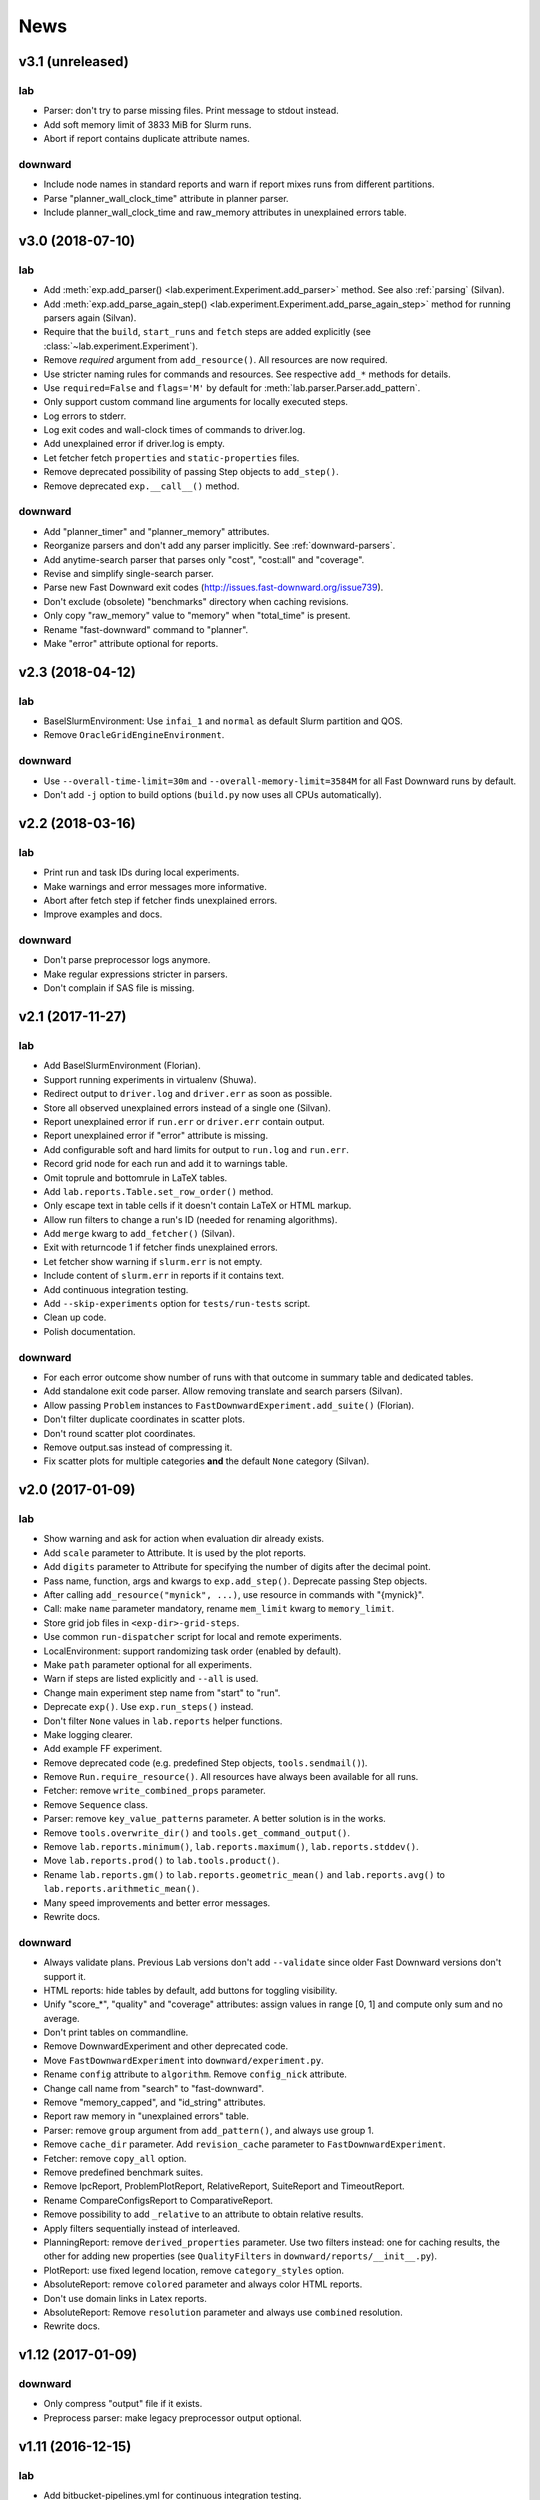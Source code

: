 News
====

.. module :: lab.experiment
.. module :: downward.experiments


v3.1 (unreleased)
-----------------

lab
^^^
* Parser: don't try to parse missing files. Print message to stdout instead.
* Add soft memory limit of 3833 MiB for Slurm runs.
* Abort if report contains duplicate attribute names.

downward
^^^^^^^^
* Include node names in standard reports and warn if report mixes runs from different partitions.
* Parse "planner_wall_clock_time" attribute in planner parser.
* Include planner_wall_clock_time and raw_memory attributes in unexplained errors table.


v3.0 (2018-07-10)
-----------------

lab
^^^
* Add :meth:`exp.add_parser() <lab.experiment.Experiment.add_parser>` method. See also :ref:`parsing` (Silvan).
* Add :meth:`exp.add_parse_again_step() <lab.experiment.Experiment.add_parse_again_step>` method for running parsers again (Silvan).
* Require that the ``build``, ``start_runs`` and ``fetch`` steps are added explicitly (see :class:`~lab.experiment.Experiment`).
* Remove *required* argument from ``add_resource()``. All resources are now required.
* Use stricter naming rules for commands and resources. See respective ``add_*`` methods for details.
* Use ``required=False`` and ``flags='M'`` by default for :meth:`lab.parser.Parser.add_pattern`.
* Only support custom command line arguments for locally executed steps.
* Log errors to stderr.
* Log exit codes and wall-clock times of commands to driver.log.
* Add unexplained error if driver.log is empty.
* Let fetcher fetch ``properties`` and ``static-properties`` files.
* Remove deprecated possibility of passing Step objects to ``add_step()``.
* Remove deprecated ``exp.__call__()`` method.

downward
^^^^^^^^
* Add "planner_timer" and "planner_memory" attributes.
* Reorganize parsers and don't add any parser implicitly. See :ref:`downward-parsers`.
* Add anytime-search parser that parses only "cost", "cost:all" and "coverage".
* Revise and simplify single-search parser.
* Parse new Fast Downward exit codes (http://issues.fast-downward.org/issue739).
* Don't exclude (obsolete) "benchmarks" directory when caching revisions.
* Only copy "raw_memory" value to "memory" when "total_time" is present.
* Rename "fast-downward" command to "planner".
* Make "error" attribute optional for reports.


v2.3 (2018-04-12)
-----------------

lab
^^^
* BaselSlurmEnvironment: Use ``infai_1`` and ``normal`` as default Slurm partition and QOS.
* Remove ``OracleGridEngineEnvironment``.

downward
^^^^^^^^
* Use ``--overall-time-limit=30m`` and ``--overall-memory-limit=3584M`` for all Fast Downward runs by default.
* Don't add ``-j`` option to build options (``build.py`` now uses all CPUs automatically).


v2.2 (2018-03-16)
-----------------

lab
^^^
* Print run and task IDs during local experiments.
* Make warnings and error messages more informative.
* Abort after fetch step if fetcher finds unexplained errors.
* Improve examples and docs.

downward
^^^^^^^^
* Don't parse preprocessor logs anymore.
* Make regular expressions stricter in parsers.
* Don't complain if SAS file is missing.


v2.1 (2017-11-27)
-----------------

lab
^^^
* Add BaselSlurmEnvironment (Florian).
* Support running experiments in virtualenv (Shuwa).
* Redirect output to ``driver.log`` and ``driver.err`` as soon as possible.
* Store all observed unexplained errors instead of a single one (Silvan).
* Report unexplained error if ``run.err`` or ``driver.err`` contain output.
* Report unexplained error if "error" attribute is missing.
* Add configurable soft and hard limits for output to ``run.log`` and ``run.err``.
* Record grid node for each run and add it to warnings table.
* Omit \toprule and \bottomrule in LaTeX tables.
* Add ``lab.reports.Table.set_row_order()`` method.
* Only escape text in table cells if it doesn't contain LaTeX or HTML markup.
* Allow run filters to change a run's ID (needed for renaming algorithms).
* Add ``merge`` kwarg to ``add_fetcher()`` (Silvan).
* Exit with returncode 1 if fetcher finds unexplained errors.
* Let fetcher show warning if ``slurm.err`` is not empty.
* Include content of ``slurm.err`` in reports if it contains text.
* Add continuous integration testing.
* Add ``--skip-experiments`` option for ``tests/run-tests`` script.
* Clean up code.
* Polish documentation.

downward
^^^^^^^^
* For each error outcome show number of runs with that outcome in summary table and dedicated tables.
* Add standalone exit code parser. Allow removing translate and search parsers (Silvan).
* Allow passing ``Problem`` instances to ``FastDownwardExperiment.add_suite()`` (Florian).
* Don't filter duplicate coordinates in scatter plots.
* Don't round scatter plot coordinates.
* Remove output.sas instead of compressing it.
* Fix scatter plots for multiple categories **and** the default ``None`` category (Silvan).


v2.0 (2017-01-09)
-----------------

lab
^^^
* Show warning and ask for action when evaluation dir already exists.
* Add ``scale`` parameter to Attribute. It is used by the plot reports.
* Add ``digits`` parameter to Attribute for specifying the number of digits after the decimal point.
* Pass name, function, args and kwargs to ``exp.add_step()``. Deprecate passing Step objects.
* After calling ``add_resource("mynick", ...)``, use resource in commands with "{mynick}".
* Call: make ``name`` parameter mandatory, rename ``mem_limit`` kwarg to ``memory_limit``.
* Store grid job files in ``<exp-dir>-grid-steps``.
* Use common ``run-dispatcher`` script for local and remote experiments.
* LocalEnvironment: support randomizing task order (enabled by default).
* Make ``path`` parameter optional for all experiments.
* Warn if steps are listed explicitly and ``--all`` is used.
* Change main experiment step name from "start" to "run".
* Deprecate ``exp()``. Use ``exp.run_steps()`` instead.
* Don't filter ``None`` values in ``lab.reports`` helper functions.
* Make logging clearer.
* Add example FF experiment.
* Remove deprecated code (e.g. predefined Step objects, ``tools.sendmail()``).
* Remove ``Run.require_resource()``. All resources have always been available for all runs.
* Fetcher: remove ``write_combined_props`` parameter.
* Remove ``Sequence`` class.
* Parser: remove ``key_value_patterns`` parameter. A better solution is in the works.
* Remove ``tools.overwrite_dir()`` and ``tools.get_command_output()``.
* Remove ``lab.reports.minimum()``, ``lab.reports.maximum()``, ``lab.reports.stddev()``.
* Move ``lab.reports.prod()`` to ``lab.tools.product()``.
* Rename ``lab.reports.gm()`` to ``lab.reports.geometric_mean()`` and
  ``lab.reports.avg()`` to ``lab.reports.arithmetic_mean()``.
* Many speed improvements and better error messages.
* Rewrite docs.

downward
^^^^^^^^
* Always validate plans. Previous Lab versions don't add ``--validate``
  since older Fast Downward versions don't support it.
* HTML reports: hide tables by default, add buttons for toggling visibility.
* Unify "score_*", "quality" and "coverage" attributes: assign values in range [0, 1]
  and compute only sum and no average.
* Don't print tables on commandline.
* Remove DownwardExperiment and other deprecated code.
* Move ``FastDownwardExperiment`` into ``downward/experiment.py``.
* Rename ``config`` attribute to ``algorithm``. Remove ``config_nick`` attribute.
* Change call name from "search" to "fast-downward".
* Remove "memory_capped", and "id_string" attributes.
* Report raw memory in "unexplained errors" table.
* Parser: remove ``group`` argument from ``add_pattern()``, and always use group 1.
* Remove ``cache_dir`` parameter. Add ``revision_cache`` parameter to ``FastDownwardExperiment``.
* Fetcher: remove ``copy_all`` option.
* Remove predefined benchmark suites.
* Remove IpcReport, ProblemPlotReport, RelativeReport, SuiteReport and TimeoutReport.
* Rename CompareConfigsReport to ComparativeReport.
* Remove possibility to add ``_relative`` to an attribute to obtain relative results.
* Apply filters sequentially instead of interleaved.
* PlanningReport: remove ``derived_properties`` parameter. Use two filters
  instead: one for caching results, the other for adding new properties
  (see ``QualityFilters`` in ``downward/reports/__init__.py``).
* PlotReport: use fixed legend location, remove ``category_styles`` option.
* AbsoluteReport: remove ``colored`` parameter and always color HTML reports.
* Don't use domain links in Latex reports.
* AbsoluteReport: Remove ``resolution`` parameter and always use ``combined`` resolution.
* Rewrite docs.


v1.12 (2017-01-09)
------------------

downward
^^^^^^^^
* Only compress "output" file if it exists.
* Preprocess parser: make legacy preprocessor output optional.


v1.11 (2016-12-15)
------------------

lab
^^^
* Add bitbucket-pipelines.yml for continuous integration testing.

downward
^^^^^^^^
* Add IPC 2014 benchmark suites (Silvan).
* Set ``min_wins=False`` for ``dead_ends`` attribute.
* Fit coordinates better into plots.
* Add finite_sum() function and use it for ``initial_h_value`` (Silvan).
* Update example scripts for repos without benchmarks.
* Update docs.


v1.10 (2015-12-11)
------------------

lab
^^^
* Add ``permissions`` parameter to :func:`lab.experiment.Experiment.add_new_file()`.
* Add default parser which checks that log files are not bigger than 100 MB. Maybe we'll make this configurable in the future.
* Ensure that resource names are not shared between runs and experiment.
* Show error message if resource names are not unique.
* Table: don't format list items. This allows us to keep the quotes for configuration lists.

downward
^^^^^^^^
* Cleanup :py:mod:`downward.suites`: update suite names, add STRIPS and
  ADL versions of all IPCs. We recommend selecting a subset of domains
  manually to only run your code on "interesting" benchmarks. As a
  starting point you can use the suites ``suite_optimal_strips`` or
  ``suite_satisficing``.


v1.9.1 (2015-11-12)
-------------------

downward
^^^^^^^^
* Always prepend build options with ``-j<num_cpus>``.
* Fix: Use correct revisions in ``FastDownwardExperiment``.
* Don't abort parser if resource limits can't be found (support old planner versions).


v1.9 (2015-11-07)
-----------------

lab
^^^
* Add :func:`lab.experiment.Experiment.add_command()` method.
* Add :py:data:`lab.__version__` string.
* Explicitly remove support for Python 2.6.

downward
^^^^^^^^
* Add :py:class:`downward.experiment.FastDownwardExperiment` class for whole-planner experiments.
* Deprecate :py:class:`downward.experiments.DownwardExperiment` class.
* Repeat headers between domains in :py:class:`downward.reports.taskwise.TaskwiseReport`.


v1.8 (2015-10-02)
-----------------

lab
^^^
* Deprecate predefined experiment steps (``remove_exp_dir``,
  ``zip_exp_dir``, ``unzip_exp_dir``).
* Docs: add FAQs, update docs.
* Add more regression and style tests.

downward
^^^^^^^^
* Parse both evaluated states (evaluated) and evaluations (evaluations).
* Add example experiment showing how to make reports for data obtained without Lab.
* Add suite_sat_strips().
* Parse negative initial h values.
* Support CMake builds.


v1.7 (2015-08-19)
-----------------

lab
^^^
* Automatically determine whether to queue steps sequentially on the grid.
* Reports: right-align headers (except the left-most one).
* Reports: let :func:`lab.reports.gm` return 0 if any of the numbers is 0.
* Add test that checks for dead code with vulture.
* Remove Step.remove_exp_dir step.
* Remove default time and memory limits for commands. You can now pass
  ``mem_limit=None`` and ``time_limit=None`` to disable limits for a
  command.
* Pass ``extra_options`` kwarg to
  :py:class:`lab.environments.OracleGridEngineEnvironment` to set
  additional options like parallel environments.
* Sort ``properties`` files by keys.

downward
^^^^^^^^
* Add support for new python driver script ``fast-downward.py``.
* Use booktabs package for latex tables.
* Remove vertical lines from Latex tables (recommended by booktabs docs).
* Capitalize attribute names and remove underscores for Latex reports.
* Allow fractional plan costs.
* Set search_time and total_time to 0.01 instead of 0.1 if they are 0.0 in the log.
* Parse initial h-value for aborted searches (Florian).
* Use EXIT_UNSOLVABLE instead of logs to determine unsolvability.
  Currently, this exit code is only returned by EHC.
* Exit with warning if search parser is not executable.
* Deprecate ``downward/configs.py`` module.
* Deprecate ``examples/standard_exp.py`` module.
* Remove ``preprocess-all.py`` script.
* By default, use all CPUs for compiling Fast Downward.


v1.6
----

lab
^^^
* Restore earlier default behavior for grid jobs by passing all environment variables (e.g. ``PYTHONPATH``) to the job environments.

downward
^^^^^^^^
* Use write-once revision cache: instead of *cloning* the full FD repo
  into the revision cache only *copy* the ``src`` directory. This
  greatly reduces the time and space needed to cache revisions. As a
  consequence you cannot specify the destination for the clone
  anymore (the ``dest`` keyword argument is removed from the
  ``Translator``, ``Preprocessor`` and ``Planner`` classes) and only
  local FD repositories are supported (see
  :class:`downward.checkouts.HgCheckout`). After the files have been
  copied into the cache and FD has been compiled, a special file
  (``build_successful``) is written in the cache directory. When
  the cached revision is requested later an error is shown if this
  file is missing.
* Only use exit codes to reason about error reasons. Merge from FD master if your FD version does not produce meaningful exit codes.
* Preprocess parser: only parse logs and never output files.
* Never copy ``all.groups`` and ``test.groups`` files. Old Fast Downward branches need to merge from master.
* Always compress ``output.sas`` (also for ``compact=False``). Use ``xz`` for compressing.


v1.5
----

lab
^^^
* Add :func:`Experiment.add_fetcher()` method.
* If all columns have the same value in an uncolored table row, make all values bold, not grey.
* In :func:`Experiment.add_resource()` and :func:`Run.add_resource()` set ``dest=None`` if you don't want to copy or link the resource, but only need an alias to reference it in a command.
* Write and keep all logfiles only if they actually have content.
* Don't log time and memory consumption of process groups. It is still an unexplained error if too much wall-clock time is used.
* Randomize task order for grid experiments by default. Use ``randomize_task_order=False`` to disable this.
* Save wall-clock times in properties file.
* Do not replace underscores by dashes in table headers. Instead allow browsers to break lines after underscores.
* Left-justify string and list values in tables.

downward
^^^^^^^^
* Add optional *nick* parameter to Translator, Preprocessor and Planner classes. It defaults to the revision name *rev*.
* Save ``hg id`` output for each checkout and include it in reports.
* Add *timeout* parameter to :func:`DownwardExperiment.add_config()`.
* Count malformed-logs as unexplained errors.
* Pass ``legend_location=None`` if you don't need a legend in your plot.
* Pass custom benchmark directories in :func:`DownwardExperiment.add_suite()` by using the *benchmarks_dir* keyword argument.
* Do not copy logs from preprocess runs into search runs.
* Reference preprocessed files in run scripts instead of creating links if ``compact=True`` is given in the experiment constructor (default).
* Remove ``unexplained_error`` attribute. Errors are unexplained if ``run['error']`` starts with 'unexplained'.
* Remove ``*_error`` attributes. It is preferrable to inspect ``*_returncode`` attributes instead (e.g. ``search_returncode``).
* Make report generation faster (10-fold speedup for big reports).
* Add :func:`DownwardExperiment.add_search_parser()` method.
* Run ``make clean`` in revision-cache after compiling preprocessor and search code.
* Strip executables after compilation in revision-cache.
* Do not copy lab into experiment directories and grid-steps. Use the global Lab version instead.


v1.4
----

lab
^^^
* Add :py:func:`exp.add_report() <lab.experiment.Experiment.add_report>` method to simplify adding reports.
* Use simplejson when available to make loading properties more than twice as fast.
* Raise default check-interval in Calls to 5s. This should reduce Lab's overhead.
* Send mail when grid experiment finishes. Usage: ``MaiaEnvironment(email='mymail@example.com')``.
* Remove ``steps.Step.publish_reports()`` method.
* Allow creating nested new files in experiment directory (e.g. ``exp.add_new_file('path/to/file.txt')``).
* Remove duplicate attributes from reports.
* Make commandline parser available globally as :data:`lab.experiment.ARGPARSER` so users can add custom arguments.
* Add ``cache_dir`` parameter in :py:class:`Experiment <lab.experiment.Experiment>` for specifying where Lab stores temporary data.

downward
^^^^^^^^
* Move ``downward.experiment.DownwardExperiment`` to ``downward.experiments.DownwardExperiment``, but keep both import locations indefinitely.
* Flag invalid plans in absolute reports.
* PlanningReport: When you append '_relative' to an attribute, you will get a table containing the attribute's values of each configuration relative to the leftmost column.
* Use bzip2 for compressing output.sas files instead of tar+gzip to save space and make opening the files easier.
* Use bzip2 instead of gzip for compressing experiment directories to save space.
* Color absolute reports by default.
* Use log-scale instead of symlog-scale for plots. This produces equidistant grid lines.
* By default place legend right of scatter plots.
* Remove ``--dereference`` option from tar command.
* Copy (instead of linking) PDDL files into preprocessed-tasks dir.
* Add table with Fast Downward commandline strings and revisions to AbsoluteReport.


v1.3
----

lab
^^^
* For Latex tables only keep the first two and last two hlines.

downward
^^^^^^^^
* Plots: Make category_styles a dictionary mapping from names to dictionaries of
  matplotlib plotting parameters to allow for more and simpler customization.
  This means e.g. that you can now change the line style in plots.
* Produce a combined domain- and problem-wise AbsoluteReport if ``resolution=combined``.
* Include info in AbsoluteReport if a table has no entries.
* Plots: Add ``params`` argument for specifying matplotlib parameters like
  font-family, label sizes, line width, etc.
* AbsoluteReport: If a non-numerical attribute is included in a domain-wise
  report, include some info in the table instead of aborting.
* Add :py:class:`Attribute <lab.reports.Attribute>` class for wrapping custom
  attributes that need non-default report options and aggregation functions.
* Parse ``expansions_until_last_jump`` attribute.
* Tex reports: Add number of tasks per domain with new ``\numtasks{x}`` command
  that can be cutomized in the exported texts.
* Add pgfplots backend for plots.


v1.2
----

lab
^^^
* Fetcher: Only copy the link not the content for symbolic links.
* Make properties files more compact by using an indent of 2 instead of 4.
* Nicer format for commandline help for experiments.
* Reports: Only print available attributes if none have been set.
* Fetcher: Pass custom parsers to fetcher to parse values from a finished experiment.
* For geometric mean calculation substitute 0.1 for values <= 0.
* Only show warning if not all attributes for the report are found in the evaluation dir,
  don't abort if at least one attribute is found.
* If an attribute is None for all runs, do not conclude it is not numeric.
* Abort if experiment path contains a colon.
* Abort with warning if all runs have been filtered for a report.
* Reports: Allow specifying a *single* attribute as a string instead of
  a list of one string (e.g. attributes='coverage').

downward
^^^^^^^^
* If compact=True for a DownwardExperiment, link to the benchmarks instead of copying them.
* Do not call ./build-all script, but build components only if needed.
* Fetch and compile sources only when needed: Only prepare translator and
  preprocessor for preprocessing experiments and only prepare planners for
  search experiments. Do it in a grid job if possible.
* Save space by deleting the benchmarks directories and omitting the search
  directory and validator for preprocess experiments.
* Only support using 'src' directory, not the old 'downward' dir.
* Use downward script regardless of other binaries found in the search directory.
* Do not try to set parent-revision property. It cannot be determined without
  fetching the code first.
* Make ProblemPlotReport class more general by allowing the get_points() method
  to return an arbitrary number of points and categories.
* Specify xscale and yscale (linear, log, symlog) in PlotReports.
* Fix removing downward.tmp.* files (use bash for globbing). This greatly reduces
  the needed space for an experiment.
* Label axes in ProblemPlots with ``xlabel`` and ``ylabel``.
* If a grid environment is selected, use all CPUs for compiling Fast Downward.
* Do not use the same plot style again if it has already been assigned by the user.
* Only write plot if valid points have been added.
* DownwardExperiment: Add member ``include_preprocess_results_in_search_runs``.
* Colored reports: If all configs have the same value in a row and some are None,
  highlight the values in green instead of making them grey.
* Never set 'error' to 'none' if 'search_error' is true.
* PlotReport: Add ``legend_location`` parameter.
* Plots: Sort coordinates by x-value for correct connections between points.
* Plots: Filter duplicate coordinates for nicer drawing.
* Use less padding for linear scatterplots.
* Scatterplots: Add ``show_missing`` parameter.
* Absolute reports: For absolute attributes (e.g. coverage)
  print a list of numbers of problems behind the domain name if not all configs
  have a value for the same number of problems.
* Make 'unsolvable' an absolute attribute, i.e. one where we consider problem
  runs for which not all configs have a value.
* If a non-numeric attribute is present in a domain-wise report, state its type
  in the error message.
* Let plots use the ``format`` parameter given in constructor.
* Allow generation of pgf plot files (only available in matplotlib 1.2).
* Allow generation of pdf and eps plots.
* DownwardReport: Allow passing a single function for ``derived_properties``.
* Plots: Remove code that sets parameters explicitly, sort items in legend.
* Add parameters to PlotReport that set the axes' limits.
* Add more items to downward FAQ.


v1.1
----

lab
^^^
* Add filter shortcuts: ``filter_config_nick=['lama', 'hcea'], filter_domain=['depot']`` (see :py:class:`Report <lab.reports.Report>`) (Florian)
* Ability to use more than one filter function (Florian)
* Pass an optional filter to :py:class:`Fetcher <lab.fetcher.Fetcher>` to fetch only a subset of results (Florian)
* Better handling of timeouts and memory-outs (Florian)
* Try to guess error reason when run was killed because of resource limits (Florian)
* Do not abort after failed commands by default
* Grid: When --all is passed only run all steps if none are supplied
* Environments: Support Uni Basel maia cluster (Malte)
* Add "pi" example
* Add example showing how to parse custom attributes
* Do not add resources and files again if they are already added to the experiment
* Abort if no runs have been added to the experiment
* Round all float values for the tables
* Add function :py:func:`lab.tools.sendmail` for sending e-mails
* Many bugfixes
* Added more tests
* Improved documentation

downward
^^^^^^^^
* Make the files output.sas, domain.pddl and problem.pddl optional for search experiments
* Use more compact table of contents for AbsoluteReports
* Use named anchors in AbsoluteReport (``report.html#expansions``, ``report.html#expansions-gripper``)
* Add colored absolute tables (see :py:class:`AbsoluteReport <downward.reports.absolute.AbsoluteReport>`)
* Do not add summary functions in problem-wise reports
* New report class :py:class:`ProblemPlotReport <downward.reports.plot.ProblemPlotReport>`
* Save more properties about experiments in the experiments's properties file for easy lookup (suite, configs, portfolios, etc.)
* Use separate table for each domain in problem-wise reports
* Sort table columns based on given config filters if given (Florian)
* Do not add VAL source files to experiment
* Parse number of reopened states
* Remove temporary downward files even if downward was killed
* Divide scatter-plot points into categories and lable them (see :py:class:`ScatterPlotReport <downward.reports.scatter.ScatterPlotReport>`) (Florian)
* Only add a highlighting and summary functions for numeric attributes in AbsoluteReports
* Compile validator if it isn't compiled already
* Downward suites: Allow writing SUITE_NAME_FIRST to run the first instance of all domains in SUITE_NAME
* LocalEnvironment: If ``processes`` is given, use as many jobs to compile the planner in parallel
* Check python version before creating preprocess experiment
* Add avg, min, max and stddev rows to relative reports
* Add RelativeReport
* Add :py:func:`DownwardExperiment.set_path_to_python() <downward.experiment.DownwardExperiment.set_path_to_python>`
* Many bugfixes
* Improved documentation
